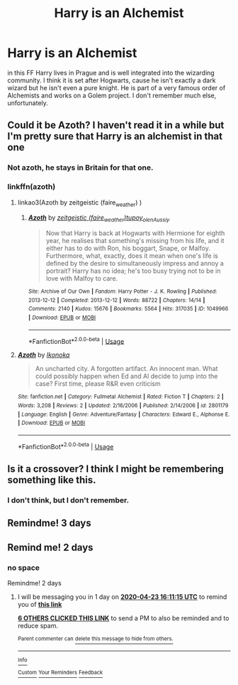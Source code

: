 #+TITLE: Harry is an Alchemist

* Harry is an Alchemist
:PROPERTIES:
:Author: NathemaBlackmoon
:Score: 30
:DateUnix: 1587480178.0
:DateShort: 2020-Apr-21
:FlairText: What's That Fic?
:END:
in this FF Harry lives in Prague and is well integrated into the wizarding community. I think it is set after Hogwarts, cause he isn't exactly a dark wizard but he isn't even a pure knight. He is part of a very famous order of Alchemists and works on a Golem project. I don't remember much else, unfortunately.


** Could it be Azoth? I haven't read it in a while but I'm pretty sure that Harry is an alchemist in that one
:PROPERTIES:
:Author: arawn1221
:Score: 7
:DateUnix: 1587494286.0
:DateShort: 2020-Apr-21
:END:

*** Not azoth, he stays in Britain for that one.
:PROPERTIES:
:Author: otrovik
:Score: 2
:DateUnix: 1587500672.0
:DateShort: 2020-Apr-22
:END:


*** linkffn(azoth)
:PROPERTIES:
:Author: Uncommonality
:Score: 2
:DateUnix: 1587501037.0
:DateShort: 2020-Apr-22
:END:

**** linkao3(Azoth by zeitgeistic (faire_weather) )
:PROPERTIES:
:Author: Sharedo
:Score: 3
:DateUnix: 1587507336.0
:DateShort: 2020-Apr-22
:END:

***** [[https://archiveofourown.org/works/1049966][*/Azoth/*]] by [[https://www.archiveofourown.org/users/faire_weather/pseuds/zeitgeistic/users/tupoy_olen/pseuds/tupoy_olen/users/Aussiy/pseuds/Aussiy][/zeitgeistic (faire_weather)tupoy_olenAussiy/]]

#+begin_quote
  Now that Harry is back at Hogwarts with Hermione for eighth year, he realises that something's missing from his life, and it either has to do with Ron, his boggart, Snape, or Malfoy. Furthermore, what, exactly, does it mean when one's life is defined by the desire to simultaneously impress and annoy a portrait? Harry has no idea; he's too busy trying not to be in love with Malfoy to care.
#+end_quote

^{/Site/:} ^{Archive} ^{of} ^{Our} ^{Own} ^{*|*} ^{/Fandom/:} ^{Harry} ^{Potter} ^{-} ^{J.} ^{K.} ^{Rowling} ^{*|*} ^{/Published/:} ^{2013-12-12} ^{*|*} ^{/Completed/:} ^{2013-12-12} ^{*|*} ^{/Words/:} ^{88722} ^{*|*} ^{/Chapters/:} ^{14/14} ^{*|*} ^{/Comments/:} ^{2140} ^{*|*} ^{/Kudos/:} ^{15676} ^{*|*} ^{/Bookmarks/:} ^{5564} ^{*|*} ^{/Hits/:} ^{317035} ^{*|*} ^{/ID/:} ^{1049966} ^{*|*} ^{/Download/:} ^{[[https://archiveofourown.org/downloads/1049966/Azoth.epub?updated_at=1582565908][EPUB]]} ^{or} ^{[[https://archiveofourown.org/downloads/1049966/Azoth.mobi?updated_at=1582565908][MOBI]]}

--------------

*FanfictionBot*^{2.0.0-beta} | [[https://github.com/tusing/reddit-ffn-bot/wiki/Usage][Usage]]
:PROPERTIES:
:Author: FanfictionBot
:Score: 2
:DateUnix: 1587507350.0
:DateShort: 2020-Apr-22
:END:


**** [[https://www.fanfiction.net/s/2801179/1/][*/Azoth/*]] by [[https://www.fanfiction.net/u/981226/Ikonoka][/Ikonoka/]]

#+begin_quote
  An uncharted city. A forgotten artifact. An innocent man. What could possibly happen when Ed and Al decide to jump into the case? First time, please R&R even criticism
#+end_quote

^{/Site/:} ^{fanfiction.net} ^{*|*} ^{/Category/:} ^{Fullmetal} ^{Alchemist} ^{*|*} ^{/Rated/:} ^{Fiction} ^{T} ^{*|*} ^{/Chapters/:} ^{2} ^{*|*} ^{/Words/:} ^{3,208} ^{*|*} ^{/Reviews/:} ^{2} ^{*|*} ^{/Updated/:} ^{2/16/2006} ^{*|*} ^{/Published/:} ^{2/14/2006} ^{*|*} ^{/id/:} ^{2801179} ^{*|*} ^{/Language/:} ^{English} ^{*|*} ^{/Genre/:} ^{Adventure/Fantasy} ^{*|*} ^{/Characters/:} ^{Edward} ^{E.,} ^{Alphonse} ^{E.} ^{*|*} ^{/Download/:} ^{[[http://www.ff2ebook.com/old/ffn-bot/index.php?id=2801179&source=ff&filetype=epub][EPUB]]} ^{or} ^{[[http://www.ff2ebook.com/old/ffn-bot/index.php?id=2801179&source=ff&filetype=mobi][MOBI]]}

--------------

*FanfictionBot*^{2.0.0-beta} | [[https://github.com/tusing/reddit-ffn-bot/wiki/Usage][Usage]]
:PROPERTIES:
:Author: FanfictionBot
:Score: 0
:DateUnix: 1587501071.0
:DateShort: 2020-Apr-22
:END:


** Is it a crossover? I think I might be remembering something like this.
:PROPERTIES:
:Author: Uncommonality
:Score: 2
:DateUnix: 1587486692.0
:DateShort: 2020-Apr-21
:END:

*** I don't think, but I don't remember.
:PROPERTIES:
:Author: NathemaBlackmoon
:Score: 1
:DateUnix: 1587564250.0
:DateShort: 2020-Apr-22
:END:


** Remindme! 3 days
:PROPERTIES:
:Author: Ich_bin_du88
:Score: 2
:DateUnix: 1587498885.0
:DateShort: 2020-Apr-22
:END:


** Remind me! 2 days
:PROPERTIES:
:Author: Kingslayer629736
:Score: 1
:DateUnix: 1587481206.0
:DateShort: 2020-Apr-21
:END:

*** no space

Remindme! 2 days
:PROPERTIES:
:Author: Uncommonality
:Score: 4
:DateUnix: 1587485475.0
:DateShort: 2020-Apr-21
:END:

**** I will be messaging you in 1 day on [[http://www.wolframalpha.com/input/?i=2020-04-23%2016:11:15%20UTC%20To%20Local%20Time][*2020-04-23 16:11:15 UTC*]] to remind you of [[https://np.reddit.com/r/HPfanfiction/comments/g5ggje/harry_is_an_alchemist/fo3edq8/?context=3][*this link*]]

[[https://np.reddit.com/message/compose/?to=RemindMeBot&subject=Reminder&message=%5Bhttps%3A%2F%2Fwww.reddit.com%2Fr%2FHPfanfiction%2Fcomments%2Fg5ggje%2Fharry_is_an_alchemist%2Ffo3edq8%2F%5D%0A%0ARemindMe%21%202020-04-23%2016%3A11%3A15%20UTC][*6 OTHERS CLICKED THIS LINK*]] to send a PM to also be reminded and to reduce spam.

^{Parent commenter can} [[https://np.reddit.com/message/compose/?to=RemindMeBot&subject=Delete%20Comment&message=Delete%21%20g5ggje][^{delete this message to hide from others.}]]

--------------

[[https://np.reddit.com/r/RemindMeBot/comments/e1bko7/remindmebot_info_v21/][^{Info}]]

[[https://np.reddit.com/message/compose/?to=RemindMeBot&subject=Reminder&message=%5BLink%20or%20message%20inside%20square%20brackets%5D%0A%0ARemindMe%21%20Time%20period%20here][^{Custom}]]
[[https://np.reddit.com/message/compose/?to=RemindMeBot&subject=List%20Of%20Reminders&message=MyReminders%21][^{Your Reminders}]]
[[https://np.reddit.com/message/compose/?to=Watchful1&subject=RemindMeBot%20Feedback][^{Feedback}]]
:PROPERTIES:
:Author: RemindMeBot
:Score: 2
:DateUnix: 1587485931.0
:DateShort: 2020-Apr-21
:END:
